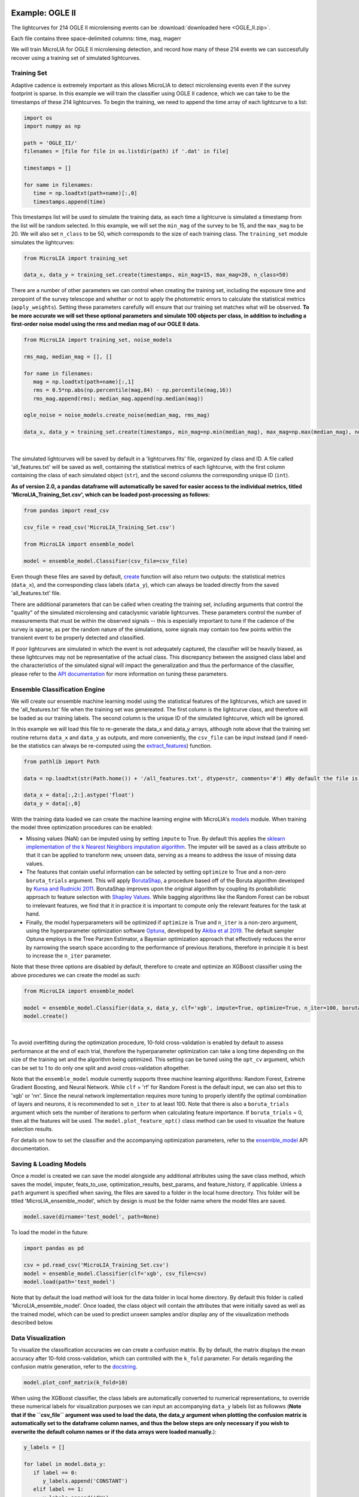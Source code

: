 .. _Examples:

Example: OGLE II
==================
The lightcurves for 214 OGLE II microlensing events can be :download:`downloaded here <OGLE_II.zip>`.

Each file contains three space-delimited columns: time, mag, magerr

We will train MicroLIA for OGLE II microlensing detection, and record how many of these 214 events we can successfully recover using a training set of simulated lightcurves.

Training Set
-----------
Adaptive cadence is extremely important as this allows MicroLIA to detect microlensing events even if the survey footprint is sparse. In this example we will train the classifier using OGLE II cadence, which we can take to be the timestamps of these 214 lightcurves. To begin the training, we need to append the time array of each lightcurve to a list:

.. code-block:: python

   import os
   import numpy as np

   path = 'OGLE_II/' 
   filenames = [file for file in os.listdir(path) if '.dat' in file]

   timestamps = []

   for name in filenames:
      time = np.loadtxt(path+name)[:,0]
      timestamps.append(time)

This timestamps list will be used to simulate the training data, as each time a lightcurve is simulated a timestamp from the list will be random selected. In this example, we will set the ``min_mag`` of the survey to be 15, and the ``max_mag`` to be 20. We will also set ``n_class`` to be 50, which corresponds to the size of each training class. The ``training_set`` module simulates the lightcurves:

.. code-block:: python

   from MicroLIA import training_set

   data_x, data_y = training_set.create(timestamps, min_mag=15, max_mag=20, n_class=50)

There are a number of other parameters we can control when creating the training set, including the exposure time and zeropoint of the survey telescope and whether or not to apply the photometric errors to calculate the statistical metrics (``apply_weights``). Setting these parameters carefully will ensure that our training set matches what will be observed. **To be more accurate we will set these optional parameters and simulate 100 objects per class, in addition to including a first-order noise model using the rms and median mag of our OGLE II data.**

.. code-block:: python

   from MicroLIA import training_set, noise_models

   rms_mag, median_mag = [], []

   for name in filenames:
      mag = np.loadtxt(path+name)[:,1]
      rms = 0.5*np.abs(np.percentile(mag,84) - np.percentile(mag,16))
      rms_mag.append(rms); median_mag.append(np.median(mag))

   ogle_noise = noise_models.create_noise(median_mag, rms_mag)

   data_x, data_y = training_set.create(timestamps, min_mag=np.min(median_mag), max_mag=np.max(median_mag), noise=ogle_noise, zp=22, exptime=30, n_class=100, apply_weights=True)

.. figure:: _static/simulation.jpg
    :align: center
|
The simulated lightcurves will be saved by default in a 'lightcurves.fits' file, organized by class and ID. A file called 'all_features.txt' will be saved as well, containing the statistical metrics of each lightcurve, with the first column containing the class of each simulated object (``str``), and the second columns the corresponding unique ID (``int``). 

**As of version 2.0, a pandas dataframe will automatically be saved for easier access to the individual metrics, titled 'MicroLIA_Training_Set.csv', which can be loaded post-processing as follows:**

.. code-block:: python
   
   from pandas import read_csv

   csv_file = read_csv('MicroLIA_Training_Set.csv')

   from MicroLIA import ensemble_model
   
   model = ensemble_model.Classifier(csv_file=csv_file)

Even though these files are saved by default, `create <https://microlia.readthedocs.io/en/latest/autoapi/MicroLIA/training_set/index.html#MicroLIA.training_set.create>`_ function will also return two outputs: the statistical metrics (``data_x``), and the corresponding class labels (``data_y``), which can always be loaded directly from the saved 'all_features.txt' file. 

There are additional parameters that can be called when creating the training set, including arguments that control the "quality" of the simulated microlensing and cataclysmic variable lightcurves. These parameters control the number of measurements that must be within the observed signals -- this is especially important to tune if the cadence of the survey is sparse, as per the random nature of the simulations, some signals may contain too few points within the transient event to be properly detected and classified. 

If poor lightcurves are simulated in which the event is not adequately captured, the classifier will be heavily biased, as these lightcurves may not be representative of the actual class. This discrepancy between the assigned class label and the characteristics of the simulated signal will impact the generalization and thus the performance of the classifier, please refer to the  `API documentation <https://microlia.readthedocs.io/en/latest/autoapi/MicroLIA/training_set/index.html>`_ for more information on tuning these parameters.


Ensemble Classification Engine
-----------
We will create our ensemble machine learning model using the statistical features of the lightcurves, which are saved in the 'all_features.txt' file when the training set was genereated. The first column is the lightcurve class, and therefore will be loaded as our training labels. The second column is the unique ID of the simulated lightcurve, which will be ignored. 

In this example we will load this file to re-generate the data_x and data_y arrays, although note above that the training set routine returns ``data_x`` and ``data_y`` as outputs, and more conveniently, the ``csv_file`` can be input instead (and if need-be the statistics can always be re-computed using the `extract_features <https://microlia.readthedocs.io/en/latest/autoapi/MicroLIA/extract_features/index.html>`_) function.

.. code-block:: python
   
   from pathlib import Path

   data = np.loadtxt(str(Path.home()) + '/all_features.txt', dtype=str, comments='#') #By default the file is saved in the home directory

   data_x = data[:,2:].astype('float')
   data_y = data[:,0]
   
With the training data loaded we can create the machine learning engine with MicroLIA's `models <https://microlia.readthedocs.io/en/latest/autoapi/MicroLIA/models/index.html>`_ module. When training the model three optimization procedures can be enabled:

-  Missing values (NaN) can be imputed using by setting ``impute`` to True. By default this applies the `sklearn implementation of the k Nearest Neighbors imputation algorithm <https://scikit-learn.org/stable/modules/generated/sklearn.impute.KNNImputer.html>`_. The imputer will be saved as a class attribute so that it can be applied to transform new, unseen data, serving as a means to address the issue of missing data values. 

-  The features that contain useful information can be selected by setting ``optimize`` to True and a non-zero ``boruta_trials`` argument. This will apply `BorutaShap <https://zenodo.org/record/4247618>`_, a procedure based off of the Boruta algorithm developed by `Kursa and Rudnicki 2011 <https://arxiv.org/pdf/1106.5112.pdf>`_. BorutaShap improves upon the original algorithm by coupling its probabilistic approach to feature selection with `Shapley Values <https://christophm.github.io/interpretable-ml-book/shapley.html>`_. While bagging algorithms like the Random Forest can be robust to irrelevant features, we find that it in practice it is important to compute only the relevant features for the task at hand.

-  Finally, the model hyperparameters will be optimized if ``optimize`` is True and ``n_iter`` is a non-zero argument, using the hyperparameter optimization software `Optuna <https://optuna.org/>`_, developed by `Akiba et al 2019 <https://arxiv.org/abs/1907.10902>`_. The default sampler Optuna employs is the Tree Parzen Estimator, a Bayesian optimization approach that effectively reduces the error by narrowing the search space according to the performance of previous iterations, therefore in principle it is best to increase the ``n_iter`` parameter.

Note that these three options are disabled by default, therefore to create and optimize an XGBoost classifier using the above procedures we can create the model as such:

.. code-block:: python

   from MicroLIA import ensemble_model

   model = ensemble_model.Classifier(data_x, data_y, clf='xgb', impute=True, optimize=True, n_iter=100, boruta_trials=100)
   model.create()

.. figure:: _static/optimized_ensemble_model_1.png
    :align: center
|
To avoid overfitting during the optimization procedure, 10-fold cross-validation is enabled by default to assess performance at the end of each trial, therefore the hyperparameter optimization can take a long time depending on the size of the training set and the algorithm being optimized. This setting can be tuned using the ``opt_cv`` argument, which can be set to 1 to do only one split and avoid cross-validation altogether.

Note that the ``ensemble_model`` module currently supports three machine learning algorithms: Random Forest, Extreme Gradient Boosting, and Neural Network. While ``clf`` = 'rf' for Random Forest is the default input, we can also set this to 'xgb' or 'nn'. Since the neural network implementation requires more tuning to properly identify the optimal combination of layers and neurons, it is recommended to set ``n_iter`` to at least 100. Note that there is also a ``boruta_trials`` argument which sets the number of iterations to perform when calculating feature importance. If ``boruta_trials`` = 0, then all the features will be used. The ``model.plot_feature_opt()`` class method can be used to visualize the feature selection results.

For details on how to set the classifier and the accompanying optimization parameters, refer to the `ensemble_model <https://microlia.readthedocs.io/en/latest/autoapi/MicroLIA/models/index.html#MicroLIA.models.create>`_ API documentation.


Saving & Loading Models
-----------
Once a model is created we can save the model alongside any additional attributes using the save class method, which saves the model, imputer, feats_to_use, optimization_results, best_params, and feature_history, if applicable. Unless a ``path`` argument is specified when saving, the files are saved to a folder in the local home directory. This folder will be titled 'MicroLIA_ensemble_model', which by design is must be the folder name where the model files are saved.

.. code-block:: python

   model.save(dirname='test_model', path=None)

To load the model in the future:

.. code-block:: python
   
   import pandas as pd 

   csv = pd.read_csv('MicroLIA_Training_Set.csv')
   model = ensemble_model.Classifier(clf='xgb', csv_file=csv)
   model.load(path='test_model')

Note that by default the load method will look for the data folder in local home directory. By default this folder is called 'MicroLIA_ensemble_model'. Once loaded, the class object will contain the attributes that were initially saved as well as the trained model, which can be used to predict unseen samples and/or display any of the visualization methods described below.

Data Visualization
-----------
To visualize the classification accuracies we can create a confusion matrix. By by default, the matrix displays the mean accuracy after 10-fold cross-validation, which can controlled with the ``k_fold`` parameter. For details regarding the confusion matrix generation, refer to the `docstring <https://microlia.readthedocs.io/en/latest/_modules/MicroLIA/ensemble_model.html#Classifier.plot_conf_matrix>`_.

.. code-block:: python

   model.plot_conf_matrix(k_fold=10)

When using the XGBoost classifier, the class labels are automatically converted to numerical representations, to override these numerical labels for visualization purposes we can input an accompanying ``data_y`` labels list as followws (**Note that if the ``csv_file`` argument was used to load the data, the data_y argument when plotting the confusion matrix is automatically set to the dataframe column names, and thus the below steps are only necessary if you wish to overwrite the default column names or if the data arrays were loaded manually.**):

.. code-block:: python

   y_labels = []

   for label in model.data_y:
      if label == 0:
         y_labels.append('CONSTANT')
      elif label == 1:
         y_labels.append('CV')
      elif label == 2:
         y_labels.append('LPV')
      elif label == 3:
         y_labels.append('ML')
      elif label == 4:
         y_labels.append('VARIABLE')

   model.plot_conf_matrix(data_y=y_labels, savefig=True)

.. figure:: _static/Ensemble_Confusion_Matrix_1.png
    :align: center
|
We can also plot a Receiver Operating Characteristic Curve, which currently does not support custom data_y labels:

.. code-block:: python

   model.plot_roc_curve(k_fold=10, savefig=True)

.. figure:: _static/Ensemble_ROC_Curve_1.png
    :align: center
|
We can visualize the feature space using a two-dimensional t-SNE projection, which also takes in an optional ``data_y`` labels array to override the numerical class labels. To properly visualize the feature space when using the eucledian distance metric, we will set norm=True so as to min-max normalize all the features for proper scaling:

.. code-block:: python

   model.plot_tsne(data_y=y_labels, norm=True, savefig=True)

.. figure:: _static/tSNE_Projection_1.png
    :align: center
|
In a similar note, we can plot the feature selection history as output by the BorutaShap optimizer, which by default will associate the feature names with the index at which they are present in the ``data_x`` array; unless the ``csv_file``  argument was input when creating the model, in which case the column names will be used to represent the features. To override this at any point, we can input a custom ``feat_names`` list containing the true names, especially helpful for publication purposes where we may wish to properly format the feature names and/or include special characters. Since in this example we have loaded the csv file that was saved after the training set was created, we will leave ``feat_names`` as None.

.. code-block:: python

   model.plot_feature_opt(feat_names=None, top=10, include_other=True, include_shadow=True, include_rejected=False, flip_axes=True, save_data=True, savefig=True)

.. figure:: _static/Feature_Importance_1.png
    :align: center
|
In addition to the feature selection history, the hyperparameter optimization results, including the importance of each hyperparameter in terms of its contribution to classification accuracy and training time, can be visualized using the following methods:

.. code-block:: python

   #Plot the hyperparameter optimization history
   model.plot_hyper_opt(xlim=(1,100), ylim=(0.85,0.95), xlog=True, savefig=True)

   #Need to save the importances first, must run once the first time!
   model.save_hyper_importance()

   #Plot the hyperparameter importances
   model.plot_hyper_param_importance(plot_time=True, savefig=True)

.. figure:: _static/Ensemble_Hyperparameter_Optimization_1.png
    :align: center
|
.. figure:: _static/Ensemble_Hyperparameter_Importance_1.png
    :align: center
|
It would be nice to include the parameter space of the real OGLE II microlensing lightcurves in comparison to the simulated lightcurves, so as to visualize how representative of real data our training set is. To include these in the t-SNE projection we can save the statistics of the real OGLE II lightcurves and append them to the ``data_x`` array. As for the label, we can label these 'OGLE ML' which will be appended to the ``data_y`` array. For this excercise see the Important Note section of this page.

Model Performance
-----------
With the optimized model saved, as well as the imputer and indices of useful features to use, we can begin classifying any lightcurve using the predict() class method. Let's load the first OGLE II microlensing lightcurve and check what the prediction is:

.. code-block:: python

   data = np.loadtxt('OGLE_II/'+filenames[0])
   time, mag, magerr = data[:,0], data[:,1], data[:,2]

   prediction = model.predict(time, mag, magerr, convert=True, zp=22, apply_weights=True)

When predicting, the statistis are computed for the input lightcurve(s). Note that by default ``convert`` = True, which will convert the magnitude input to flux, therefore we must set the appropriate zeropoint argument. This ``zp`` must match whatever value was used when creating the training set, in this example ``zp`` = 22. Likewise, since ``apply_weights`` was enabled when the training set was generated, we must insure we compute the statistics the same way by accordingly setting this flag when doing the predictions.

The prediction output is the label and probability prediction of each class, ordered in alphabetical order. The predicted class in this case is 'ML', as the corresponding classification accuracy of this class is higher than all the others. Finally, let's load all 214 lightcurves and check the overall prediction accuracy:

.. code-block:: python

   predictions = [] #Empty list to store only the prediction label

   for name in filenames:
      data = np.loadtxt(path+name)
      time, mag, magerr = data[:,0], data[:,1], data[:,2]
      prediction = model.predict(time, mag, magerr, convert=True, zp=22, apply_weights=True)
      predictions.append(prediction[np.argmax(prediction[:,1])][0])

   accuracy = len(np.argwhere(predictions == 'ML')) / len(predictions)
   print('Total accuracy :{}'.format(np.round(accuracy, 4)))

The accuracy is over 0.97, that's very good, but to be more certain, let's classify some random variable lightcurves. The photometry for 91 OGLE II variable stars can be :download:`downloaded here <variables.zip>`. 

.. code-block:: python

   path = 'variables/'
   filenames = [file for file in os.listdir(path) if '.dat' in file]

   for name in filenames:
      data = np.loadtxt(path+name)
      time, mag, magerr = data[:,0], data[:,1], data[:,2]
      prediction = model.predict(time, mag, magerr, convert=True, zp=22)
      predictions.append(prediction[np.argmax(prediction[:,1])][0])

   predictions = np.array(predictions)
   false_alert = len(np.argwhere(predictions == 'ML'))/len(predictions)
   print('False alert rate: {}'.format(np.round(false_alert, 4)))

A false-positive rate of ~0.15 is very high, upon visual inspection we can see there are two issues with this data: low cadence and high noise. Our engine is only as accurate as our training set, to show this we can re-create our training data and include this sample of variables as well. We will simulate lightcurves with this particular cadence and noise, and while we can set a ``filename`` argument to avoid overwriting files with the same as per our previous run, in this instance we will simply set ``save_file`` to False:

.. code-block:: python

   timestamps = []

   # Append the cadence and noise from the variables first
   path = 'variables/'
   filenames = [file for file in os.listdir(path) if '.dat' in file]

   for name in filenames:
      time = np.loadtxt(path+name)[:,0]
      timestamps.append(time)

   rms_mag, median_mag = [], []

   for name in filenames:
      mag = np.loadtxt(path+name)[:,1]
      rms = 0.5*np.abs(np.percentile(mag,84) - np.percentile(mag,16))
      rms_mag.append(rms); median_mag.append(np.median(mag))

   # Next, append the cadence and noise from the microlensing events
   path = 'variables/'
   filenames = [file for file in os.listdir(path) if '.dat' in file]

   for name in filenames:
      time = np.loadtxt(path+name)[:,0]
      timestamps.append(time)

   for name in filenames:
      mag = np.loadtxt(path+name)[:,1]
      rms = 0.5*np.abs(np.percentile(mag,84) - np.percentile(mag,16))
      rms_mag.append(rms); median_mag.append(np.median(mag))

   # Create the new noise model
   ogle_noise = noise_models.create_noise(median_mag, rms_mag)

   # Simulate new lightcurves
   data_x, data_y = training_set.create(timestamps, min_mag=np.min(median_mag), max_mag=np.max(median_mag), noise=ogle_noise, zp=22, exptime=30, n_class=100, apply_weights=True, save_file=False)

Finally, we will create the new model and re-predict the class of these variables and the 214 OGLE II ML events:

.. code-block:: python
   
   new_model = ensemble_model.Classifier(data_x, data_y, clf='xgb', optimize=True, impute=True, n_iter=100, boruta_trials=100)
   new_model.create()

   predictions=[]
   for name in filenames:
      data = np.loadtxt(path+name)
      time, mag, magerr = data[:,0], data[:,1], data[:,2]
      prediction = new_model.predict(time, mag, magerr, convert=True, zp=22)
      predictions.append(prediction[np.argmax(prediction[:,1])][0])

   predictions = np.array(predictions)
   false_alert = len(np.argwhere(predictions == 'ML')) / len(predictions)
   print('False alert rate: {}'.format(np.round(false_alert, 4)))

The false-positive rate in this instance is ~0.03, very nice! But what if we now predict the class of the original 214 microlensing lightcurves? This new model was tuned using the candence from the variable lightcurves as well as the 214 ML events. After classifying these 214 lightcurves with this new model, 

Thus the best course of action is to re-create the training set using the timestamps and noise from the 214 microlensing and the 91 variable lightcurves. With this larger OGLE II sample we will more accurately capture the survey conditions. 

IMPORTANT: It is imperative to remember always that the accuracy of the classifier depends on the accuracy of the training set. Tuning the parameters carefully when creating the training data is important, as is the need for a large sample of real data if available.


Important Note
-----------
To re-iterate the importance of finely tuning the creation of the training data, see the code below used to construct a "basic" and a "better" training set, and compare the parameter space of the simulated microlensing lightcurves with the real OGLE II events. This feature visualization is performed using MicroLIA.models.classifier.plot_tsne. If the parameters of our simulations and the true events inhabit the same parameter space, then this would indicate that our simulations are characteristic of what would be new, unseen data. 

.. code-block:: python

   import os
   import numpy as np 
   from MicroLIA import training_set, ensemble_model, noise_models
   from MicroLIA.extract_features import extract_all

   #Save the filename of the 214 lightcurves (.dat extension)
   path = '/Users/daniel/Desktop/Backups/OGLE_II/'
   filenames = [file for file in os.listdir(path) if '.dat' in file]

   #Load each file and append timestamps
   timestamps = []
   for name in filenames:
     timestamps.append(np.loadtxt(path+name)[:,0])

   #Calculate rms vs median mag for noise model
   rms_mag = []
   median_mag = []
   for name in filenames:
     mag = np.loadtxt(path+name)[:,1]
     rms = 0.5*np.abs(np.percentile(mag,84) - np.percentile(mag,16))

     rms_mag.append(rms)
     median_mag.append(np.median(mag))

   #Create noise model using MicroLIA.noise_models.create_noise()
   ogle_noise = noise_models.create_noise(median_mag, rms_mag)

   #Create basic training set using timestamps only, each class simulated 214 times
   data_x, data_y = training_set.create(timestamps, n_class=len(filenames))

   #Index for only microlensing for better tSNE projection 
   index = np.where(data_y == 'ML')[0]

   #Create better training set using noise model and zp, exp time, & min/max mag.
   data_x_better, data_y_better = training_set.create(timestamps, min_mag=np.min(median_mag), max_mag=np.max(median_mag), noise=ogle_noise, zp=22, exptime=30, n_class=len(filenames), save_file=False)
   
   #Add word "BETTER" to the labels 
   data_y_better = [label+'_BETTER' for label in data_y_better]

   #Combine data of basic and better training sets
   data_x = np.concatenate((data_x[index], data_x_better[index]))
   data_y = np.r_[data_y[index], data_y_better[index]]

   #Construct data_x for OGLE II microlensing events
   #Can extract features manually using MicroLIA.extract_features.extract_all()
   ogle_data_x=[]
   ogle_data_y=[]

   for name in filenames:
     data = np.loadtxt(path+name)
     time, mag, magerr = data[:,0], data[:,1], data[:,2]
     stats = extract_all(time, mag, magerr, zp=22)

     ogle_data_x.append(stats)
     ogle_data_y.append('OGLE ML')

   ogle_data_x = np.array(ogle_data_x)
   ogle_data_y = np.array(ogle_data_y)

   #Combine data again
   x = np.concatenate((data_x, ogle_data_x))
   y = np.r_[data_y, ogle_data_y]

   #Create model object
   model = models.classifier(x, y)

   #Call plot_tsne attribute
   model.plot_tsne()


.. figure:: _static/tsne_214.png
    :align: center
|

In the above example n_class was set to 214 for both simulations, so as to match the number of true samples that we have. Given the randommness of the simulations, it is not surprising to see regions of no feature overlap. If we create new training sets with a higher n_class argument, we will more generally capture the microlensing parameter space and we would expect the OGLE microlensing to be completely encapsulated by the larger sample.

If we run above code again with n_class=1000, the feature space looks like this:

.. figure:: _static/tsne_1000.png
    :align: center
|

Unlike simulations, real data can be messy and difficult to properly preprocess. If you notice a lot of misclassifications, it would be because the simulations don't reflect the real data; therefore it is good to double check by visualizing the high-dimensional feature space of our simulated and target lightcurves.

Example: COSMOS
========

In addition to an the ensemble model module, MicroLIA supports image classification using Convolutional Neural Networks (CNNs). 

Model Creation
-----------

The multi-band data for 20 lens candidates from the COSMOS dataset can be :download:`downloaded here <lenses.npy>`.

An accompanying set of 500 images to be used for the negative class can be :download:`downloaded here <other.npy>`.

.. code-block:: python

   import numpy as np

   lenses = np.load('lenses.npy')
   other = np.load('other.npy')

The loaded arrays are 4-dimensional as per CNN convention: (num_images, img_width, img_height, img_num_channels). Note that the image size is 100x100 pixels, which is typically too large in the context of astrophysical filtering. The images are intentionally saved to be larger than ideal, so that if the data is oversampled via image augmentation techniques, the distorted, outer boundaries of the augmented image can be cropped out. To generate the classifier, initialize the ``Classifier`` class from the `cnn_model <https://microlia.readthedocs.io/en/latest/autoapi/MicroLIA/cnn_model/index.html>`_  module -- note the argument ``img_num_channels``, which should be set to be the number of channels in the data (3 filters for this example -- gri).

The data is background subtracted but not normalized, which is especially important for deep-learning as the range of pixel values will directly impact the model's ability to learn, we must set our normalization parameters accordingly, which will be used to apply min-max normalization:

.. code-block:: python

   from pyBIA import cnn_model 

   model = cnn_model.Classifier(lenses, other, img_num_channels=3, normalize=True, min_pixel=0, max_pixel=[100,100,100])

Note that each class is input individually, as they will be labeled 1 (positive) and 0 (negative), accordingly. In this example the ``max_pixel`` argument must be a list, containing one value per each band, as ordered in final axis of the 4-dimensional input array. In this example, the maximum pixel to min-max normalize by is set to 100 for all three channels -- therefore any pixels less than 0 will be set to 0, and any greater than 100 will be set to 100 -- after which the normalization will set the pixels to be between 0 and 1. **If your data is not normalized the gradient during backpropagation will likely explode or vanish!**

Currently, MicroLIA supports the implementation of two popular CNN architectures: AlexNet, and VGG16. These are controlled by the ``clf`` attribute, which defaults to 'alexnet'. To create a classifier using the AlexNet architecture, set the ``clf`` accordingly and call the ``create`` method:

.. code-block:: python

   model.clf = 'alexnet'
   model.create()

By default, the ``verbose`` attribute is set to 0 following the Keras convention, but this can be set to 1 to visualize the model's performance as it trains, epoch-per-epoch. The ``epochs`` attribute controls the total training epochs, which is set to 25 by default. To input validation data, set the ``val_positive`` and/or the ``val_negative`` attributes. To configure early-stopping criteria, the ``patience`` attribute can be set to a non-zero integer. This parameter will determine the number of epochs to stop the training at if there there is no training improvement, which would be indicative of over/under fitting behavior.

Our CNN pipeline supports three distinct tracking metrics, configured via the ``metric`` attribute: ``binary_accuracy``, ``loss``, and ``f1_score``, as well as the validation equivalents (e``val_binary_accuracy``, ``val_loss``, and ``val_f1_score``). 

Note that the ``Classifier`` does not support weighted loss functions, which are especially useful when the classes are imbalanced, as in this particular example. While data augmentation techniques are recommended in this scenario, if you wish to keep the training classes imbalanced, a weighted loss function can be applied by calling the CNN model functions directly,

.. code-block:: python

   model, history = cnn_model.AlexNet(lenses, other, img_num_channels=3, loss='weighted_binary_crossentropy', normalize=False, weight=2.0)

where the ``weight`` argument is a scalar factor that will control the relative weight of the positive class. When ``weight`` is greater than 1, for example, the ``loss`` function will assign more importance to the positive class, and vice versa (although in practice the positive class is the imbalanced one in binary classification problems, so it should not be less than 1). Note that setting ``weight`` equal to 1 is equivalent to using the standard binary cross-entropy loss function. Calling the models directly allows for maximum flexibility, as every argument is available for tuning including learning parameters, optional model callbacks and model-specific architecture arguments. For a full overview of the configurable model parameters, refer to the model-specific API documentation. 

Data Augmentation
-----------

In this example, we suffer from major class-imbalance as we have only 20 positive lenses and 500 negative others (1:25 imbalance). The example below demonstrates how to apply image augmentation techniques to create new synthetic images.

The ``Classifier`` class allows you to augment your positive and/or negative data by using the following methods:

.. code-block:: python

   model.augment_positive()
   model.augment_negative()

Running these methods automatically updates the ``positive_class`` and ``negative_class`` accordingly, but as no arguments were provided, the classes will remain unchanged. The number of augmentations to perform per individual sample is determined by the ``batch`` argument (1 by default). The current API supports the following variety of augmentation routines, which must be set directly when calling the ``augment_positive`` or ``augment_negative`` methods, all disabled by default:

-  ``width_shift`` (int): The max pixel shift allowed in either horizontal direction. If set to zero no horizontal shifts will be performed. Defaults to 0 pixels.

-  ``height_shift`` (int): The max pixel shift allowed in either vertical direction. If set to zero no vertical shifts will be performed. Defaults to 0 pixels.

-  ``horizontal`` (bool): If False no horizontal flips are allowed. Defaults to False.

-  ``vertical** (bool): If False no random vertical reflections are allowed. Defaults to False.

-  ``rotation`` (int): If False no random 0-360 rotation is allowed. Defaults to False.

-  ``fill`` (str): This is the treatment for data outside the boundaries after roration and shifts. Default is set to 'nearest' which repeats the closest pixel values. Can be set to: {"constant", "nearest", "reflect", "wrap"}.

-  ``image_size`` (int, bool): The length/width of the cropped image. This can be used to remove anomalies caused by the fill (defaults to 50). This can also be set to None in which case the image in its original size is returned.

-  ``mask_size`` (int): The size of the cutout mask. Defaults to None to disable random cutouts.

-  ``num_masks** (int): Number of masks to apply to each image. Defaults to None, must be an integer if mask_size is used as this designates how many masks of that size to randomly place in the image.

-  ``blend_multiplier`` (float): Sets the amount of synthetic images to make via image blending. Must be a ratio greater than or equal to 1. If set to 1, the data will be replaced with randomly blended images, if set to 1.5, it will increase the training set by 50% with blended images, and so forth. Deafults to 0 which disables this feature.
   
-  ``blending_func`` (str): The blending function to use. Options are 'mean', 'max', 'min', and 'random'. Only used when blend_multiplier >= 1. Defaults to 'mean'.
   
-  ``num_images_to_blend`` (int): The number of images to randomly select for blending. Only used when blend_multiplier >= 1. Defaults to 2.
   
-  ``zoom_range`` (tuple): Tuple of floats (min_zoom, max_zoom) specifying the range of zoom in/out values. If set to (0.9, 1.1), for example, the zoom will be randomly chosen between 90% to 110% the original image size, note that the image size thus increases if the randomly selected zoom is greater than 1, therefore it is recommended to also input an appropriate image_size. Defaults to None, which disables this procedure.
   
-  ``skew_angle`` (float): The maximum absolute value of the skew angle, in degrees. This is the maximum because the actual angle to skew by will be chosen from a uniform distribution between the negative and positive skew_angle values. Defaults to 0, which disables this feature.

Rotating, skewing, and flipping images can make the training model more robust to variations in the orientation and perspective of the input images. Likewise, shifting left/right and up/down will help make the model translation invariant and thus robust to the position of the object of interest within the image. These are the recommended methods to try at first, as other techniques such as blending and applying random mask cutouts may alter the classes too dramatically.

Image blending can help to generate new samples through the combination of different images using a variety of blending criteria. Note that by default two random images will be blended together to create one synthetic sample, and since this procedure is applied post-batch creation, the same unique sample may be randomly blended, which could be problematic if the configured augmentation parameters do not generate a sufficiently varied training class. Random cutouts can help increase the diversity of the training set and reduce overfitting, as applying this technique prevents the training model from relying too heavily on specific features of the image, thus encouraging the model to learn more general image attributes. **As noted above, applying these techniques may result in an unstable classification engine as you may end up generating a synthetic class with image features that are too different, use with caution!**

These techniques, when enabled, are applied in the following order:

**(1)** Random shift + flip + rotation: Generates ``batch`` number of images.

**(2)** Random zoom in or out.

**(3)** If ``image_size`` is set, the image is resized so as to crop the distorted boundary.
    
**(4)** Random image skewness is applied, with the ``skew_angle`` controlling the maximum angle, in degrees, to distort the image from its original position.

**(5)** The batch size is now increased by a factor of ``blend_multiplier``, where each unique sample is generated by randomly merging ``num_images_to_blend`` together according to the blending function ``blend_function``. As per the random nature, an original sample may be blended together at this stage, but with enough variation this may not be a problem.

**(6)** Circular cutouts of size ``mask_size`` are randomly placed in the image, whereby the cutouts replace the pixel values with zeroes. Note that as per the random nature of the routine, if ``num_masks`` is greater than 1, overlap between each cutout may occur, depending on the corresponding image size to ``mask_size`` ratio.

Note that MicroLIA's data augmentation routine is for offline data augmentation. Online augmentation may be preferred in certain cases as that exposes the training model to significantly more varied samples. If multiple image filters are being used, the data augmentation procedure will save the seeds from the augmentation of the first filter, after which the seeds will be applied to the remaining filters, thus ensuring the same augmentation procedure is applied across all channels.

For this example, we will augment each unique sample in the ``positive_class`` 25 times by setting the ``batch`` parameter, with each augmented sample generated by randomizing the enabled procedures:

.. code-block:: python
   
   batch = 25; image_size = 67
   width_shift = height_shift = 10
   vertical = horizontal = rotation = True 
   zoom_range = (0.9, 1.1)
   mask_size = num_masks = 5
   
   model.augment_positive(batch=10, width_shift=width_shift, height_shift=height_shift, vertical=vertical, horizontal=horizontal, rotation=rotation, zoom_range=zoom_range, image_size=image_size, mask_size=mask_size, num_masks=num_masks)

The ``positive_class`` will now contain 500 images so as to match our ``negative_class``. Alternatively, we could have set ``batch`` to 10, and enabled the ``blend_multiplier`` option with a value of 2.5, to bring the final sample to 500 (20 original images times 10 augmentations times a 2.5 blending multiplier). When applying mask cutouts, it is avised to apply similar cutouts to the ``negative_class`` so as to prevent the model from associating random cutouts with the positive class:

.. code-block:: python

   model.augment_negative(mask_size=mask_size, num_masks=num_masks, image_size=image_size)

Note that the ``image_size`` paramter was set to 67 when augmenting the ``positive_class``, so even if you wish to leave the other training class the same, you would still have to resize your data by running the ``augment_negative`` method with only the ``image_size`` argument. The ``_plot_positive`` and ``_plot_negative`` class attributes can be used for quick visualization.


.. code-block:: python

   model._plot_positive()
   model._plot_negative()

If an image appears dark, run the methods again but manually set the ``vmin`` and ``vmax`` arguments, as by the default these limits are derived using a robust scaling. To re-do the augmentations, simply reset the positive and negative class attributes and try again:

.. code-block:: python

   model.positive_class = lenses 
   model.augment_positive(blend_multiplier=50, num_images_to_blend=3, blending_func='mean', image_size=image_size)

   model.negative_class = other 
   model.augment_negative(blend_multiplier=1, num_images_to_blend=3, blending_func='mean', image_size=image_size)

In this attempt we apply only the blending routine, note that blend_multiplier is set to 1 for the negative class, so as to implement blending for the other class while keeping the original class size the same. When the classes are ready for training, simply call the ``create`` method. 

No current options are available for augmenting the validation data, but this can be accomplished manually via the data_augmentation.augmentation function.

Optimization
-----------

If you know what augmentation procedures are appropriate for your dataset, but don't know what specfic thresholds to apply, you can configure the ``Classifier`` class to identify the optimal augmentation routine to apply. To enable optimization, set ``optimize`` to ``True``. MicroLIA supports two optimization options, one is ``opt_aug``, which when set to ``True``, will optimize the augmentation options that have been enabled. The class attributes that control the augmentation optimization include:
   
-  ``batch_min`` (int): The minimum number of augmentations to perform per image on the positive class, only applicable if opt_aug=True. Defaults to 2.

-  ``batch_max`` (int): The maximum number of augmentations to perform per image on the positive class, only applicable if opt_aug=True. Defaults to 25.

-  ``batch_other`` (int): The number of augmentations to perform to the other class, presumed to be the majority class. Defaults to 1. This is done to ensure augmentation techniques are applied consistently across both classes.        

-  ``image_size_min`` (int): The minimum image size to assess, only applicable if opt_aug=True. Defaults to 50.

-  ``image_size_max`` (int): The maximum image size to assess, only applicable if opt_aug=True. Defaults to 100.

-  ``opt_max_min_pix`` (int, optional): The minimum max pixel value to use when tuning the normalization procedure, only applicable if opt_aug=True. Defaults to None.

-  ``opt_max_max_pix`` (int, optional): The maximum max pixel value to use when tuning the normalization procedure, only applicable if opt_aug=True. Defaults to None.

-  ``shift`` (int): The max allowed vertical/horizontal shifts to use during the data augmentation routine, only applicable if opt_aug=True. Defaults to 10 pixels.

-  ``mask_size`` (int, optional): If enabled, this will set the pixel length of a square cutout, to be randomly placed somewhere in the augmented image. This cutout will replace the image values with 0, therefore serving as a regularizear. Only applicable if opt_aug=True. Defaults to None.

-  ``num_masks`` (int, optional): The number of masks to create, to be used alongside the mask_size parameter. If this is set to a value greater than one, overlap may occur. 

-  ``blend_max`` (float): A float greater than 1.1, corresponding to the increase in the minority class after the blending augmentations, to be used if optimizing with opt_aug=True, then this parameter will be tuned and will be used as the maximum increase to accept. For example, if opt_aug=True and blend_max=5, then the optimization will return an optimal value between 1 and 5. If set to 1, then the blending procedure is applied but the minority class size remains same. If set to 5, then the minority class will be increased 500% via the blening routine. Defaults to 0 which disables this feature. To enable when opt_aug=True, set to greater than or equal to 1.1 (a minimum maximum of 10% increase is required), which would thus try different values for this during the optimization between 1 and 1.1.

-  ``blend_other`` (float): Must be greater than or equal to 1. Can be set to zero to avoid applying augmentation to the majority class. It is recommended to enable this if applying blending and/or cutouts so as to avoid training a classifier that associates these features with the positive class only.
   
-  ``zoom_range`` (tuple):

-  ``skew_angle`` (float):



With ``overwrite_training`` enabled, once training is complete the ``positive_class`` attribute be assigned to be the oversampled images as synthesized by non-SMOTE data augmentation, which could be visualized with:

.. code-block:: python

   model._plot_positive(index=0, channel=0)

This will plot the first object in the ``positive_class`` array, with the filter to displayed designated by the ``channel`` argument. If set to 'all', the figure will combine all filters to form a colorized image. 



